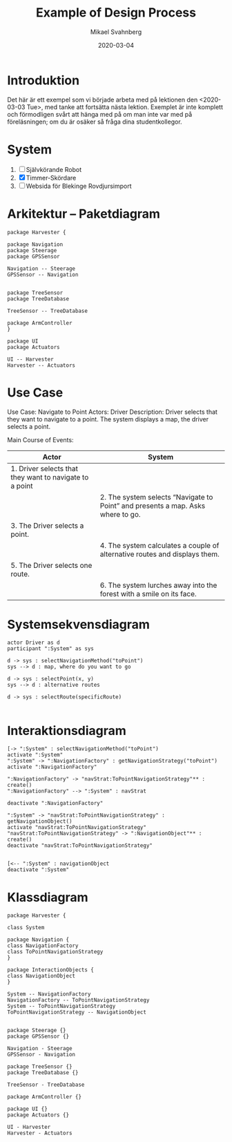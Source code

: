 #+Title: Example of Design Process
#+Author: Mikael Svahnberg
#+Email: Mikael.Svahnberg@bth.se
#+Date: 2020-03-04
#+OPTIONS: email:t <:t todo:t f:t ':t H:2 toc:nil
#+LATEX_CLASS_OPTIONS: [10pt,t,a4paper]

* Introduktion
Det här är ett exempel som vi började arbeta med på lektionen den <2020-03-03 Tue>, med tanke att fortsätta nästa lektion. Exemplet är inte komplett och förmodligen svårt att hänga med på om man inte var med på föreläsningen; om du är osäker så fråga dina studentkollegor.
* System
1. [ ] Självkörande Robot
2. [X] Timmer-Skördare
3. [ ] Websida för Blekinge Rovdjursimport
* Arkitektur -- Paketdiagram
#+BEGIN_SRC plantuml :file 202003-package.png
package Harvester {

package Navigation
package Steerage
package GPSSensor

Navigation -- Steerage
GPSSensor -- Navigation


package TreeSensor
package TreeDatabase

TreeSensor -- TreeDatabase

package ArmController
}

package UI
package Actuators

UI -- Harvester
Harvester -- Actuators
#+END_SRC

#+RESULTS:
[[file:202003-package.png]]

* Use Case
Use Case: Navigate to Point
Actors: Driver
Description: Driver selects that they want to navigate to a point. The system displays a map, the driver selects a point.


#+LATEX: \vspace{1em} \hspace{-3cm}\begin{minipage}[c]{1.2\textwidth} \scriptsize

Main Course of Events:
| Actor                                                   | System                                                                          |
|---------------------------------------------------------+---------------------------------------------------------------------------------|
| 1. Driver selects that they want to navigate to a point |                                                                                 |
|                                                         | 2. The system selects "Navigate to Point" and presents a map. Asks where to go. |
| 3. The Driver selects a point.                          |                                                                                 |
|                                                         | 4. The system calculates a couple of alternative routes and displays them.      |
| 5. The Driver selects one route.                        |                                                                                 |
|                                                         | 6. The system lurches away into the forest with a smile on its face.            |
|---------------------------------------------------------+---------------------------------------------------------------------------------|

#+LATEX: \end{minipage}

* Systemsekvensdiagram
#+BEGIN_SRC plantuml :file 202003-ssd.png
actor Driver as d
participant ":System" as sys

d -> sys : selectNavigationMethod("toPoint")
sys --> d : map, where do you want to go

d -> sys : selectPoint(x, y)
sys --> d : alternative routes

d -> sys : selectRoute(specificRoute)

#+END_SRC

#+RESULTS:
[[file:202003-ssd.png]]

* Interaktionsdiagram
#+BEGIN_SRC plantuml :file 202003-interaction.png
[-> ":System" : selectNavigationMethod("toPoint")
activate ":System"
":System" -> ":NavigationFactory" : getNavigationStrategy("toPoint")
activate ":NavigationFactory"

":NavigationFactory" -> "navStrat:ToPointNavigationStrategy"** : create()
":NavigationFactory" --> ":System" : navStrat

deactivate ":NavigationFactory"

":System" -> "navStrat:ToPointNavigationStrategy" : getNavigationObject()
activate "navStrat:ToPointNavigationStrategy"
"navStrat:ToPointNavigationStrategy" -> ":NavigationObject"** : create()
deactivate "navStrat:ToPointNavigationStrategy"


[<-- ":System" : navigationObject
deactivate ":System"
#+END_SRC

#+RESULTS:
[[file:202003-interaction.png]]

* Klassdiagram
#+BEGIN_SRC plantuml :file 202003-class.png
package Harvester {

class System

package Navigation {
class NavigationFactory
class ToPointNavigationStrategy
}

package InteractionObjects {
class NavigationObject
}

System -- NavigationFactory
NavigationFactory -- ToPointNavigationStrategy
System -- ToPointNavigationStrategy
ToPointNavigationStrategy -- NavigationObject


package Steerage {}
package GPSSensor {}

Navigation - Steerage
GPSSensor - Navigation

package TreeSensor {}
package TreeDatabase {}

TreeSensor - TreeDatabase

package ArmController {}

package UI {}
package Actuators {}

UI - Harvester
Harvester - Actuators
#+END_SRC

#+RESULTS:
[[file:202003-class.png]]
